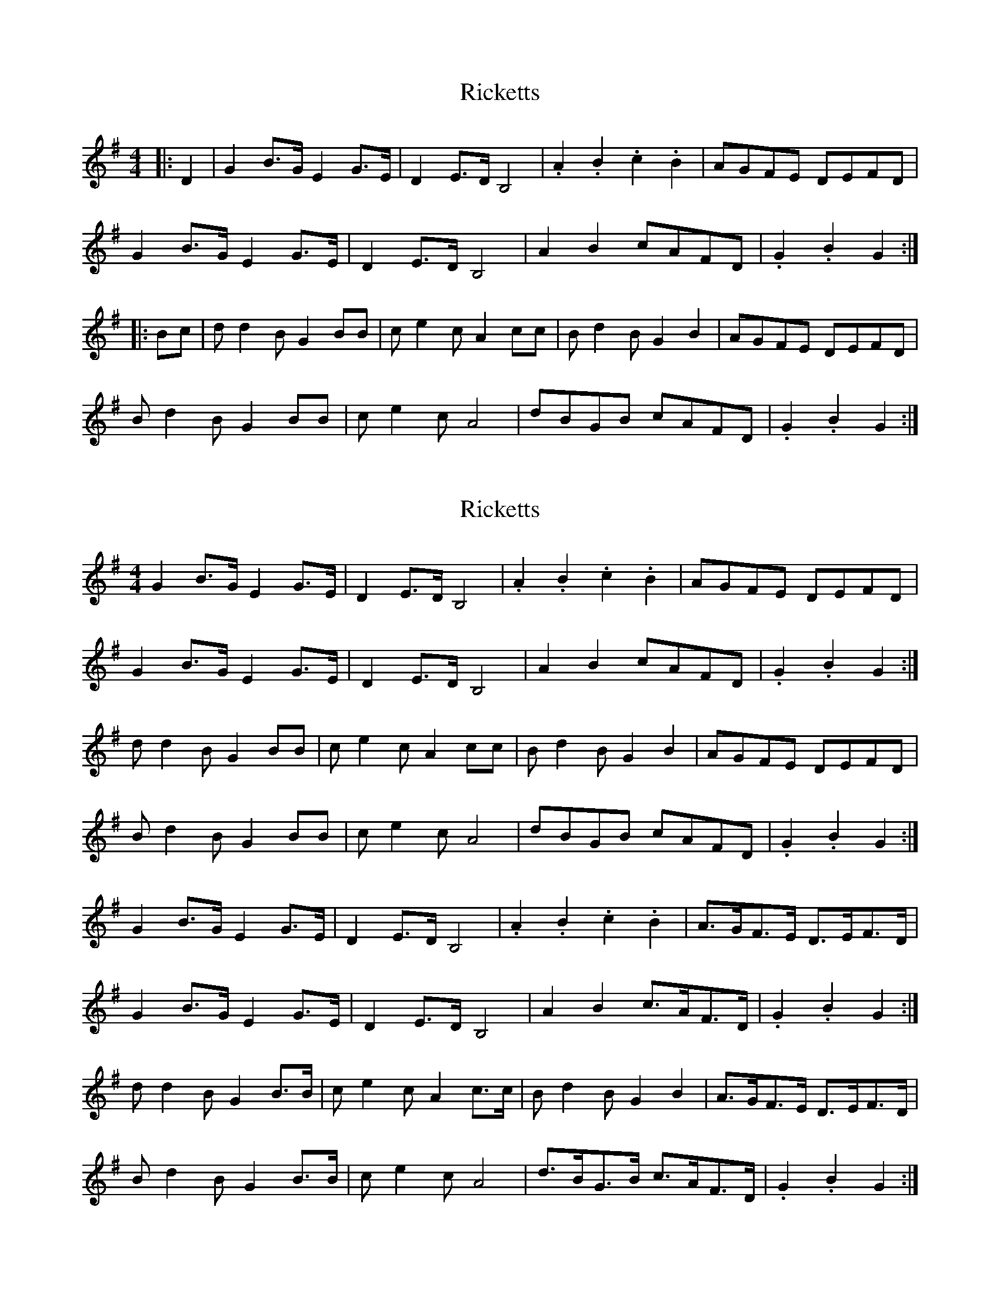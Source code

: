 X: 1
T: Ricketts
Z: spike_soton
S: https://thesession.org/tunes/6936#setting6936
R: reel
M: 4/4
L: 1/8
K: Gmaj
|:D2|G2 B3/2G/ E2 G3/2E/ |D2 E3/2D/ B,4 |.A2 .B2 .c2 .B2 |AGFE DEFD |
G2 B3/2G/ E2 G3/2E/ |D2 E3/2D/ B,4 |A2 B2 cAFD |.G2 .B2 G2 :|
|: Bc |dd2B G2 BB |ce2c A2cc|Bd2B G2 B2|AGFE DEFD|
Bd2B G2 BB |ce2c A4|dBGB cAFD |.G2 .B2 G2 :|
X: 2
T: Ricketts
Z: ceolachan
S: https://thesession.org/tunes/6936#setting18521
R: reel
M: 4/4
L: 1/8
K: Gmaj
G2 B>G E2 G>E | D2 E>D B,4 | .A2 .B2 .c2 .B2 | AGFE DEFD |G2 B>G E2 G>E | D2 E>D B,4 | A2 B2 cAFD | .G2 .B2 G2 :|d d2 B G2 BB | c e2 c A2 cc | B d2 B G2 B2 | AGFE DEFD |B d2 B G2 BB | c e2 c A4 | dBGB cAFD | .G2 .B2 G2 :|G2 B>G E2 G>E | D2 E>D B,4 | .A2 .B2 .c2 .B2 | A>GF>E D>EF>D |G2 B>G E2 G>E | D2 E>D B,4 | A2 B2 c>AF>D | .G2 .B2 G2 :|d d2 B G2 B>B | c e2 c A2 c>c | B d2 B G2 B2 | A>GF>E D>EF>D |B d2 B G2 B>B | c e2 c A4 | d>BG>B c>AF>D | .G2 .B2 G2 :|
X: 3
T: Ricketts
Z: ceolachan
S: https://thesession.org/tunes/6936#setting18522
R: reel
M: 4/4
L: 1/8
K: Dmaj
d2 f>d B2 d>B | A2 B>A F4 | .e2 .f2 .g2 .f2 | e>dc>B A>Bc>A |d2 f>d B2 d>B | A2 B>A F4 | e2 f2 g>ec>A | .d2 .f2 d2 :|a a2 f d2 f>f | g b2 g e2 g>g | f a2 f d2 f2 | e>dc>B A>Bc>A |f a2 f d2 f>f | g b2 g e4 | a>fd>f g>ec>A | .d2 .f2 d2 :|
